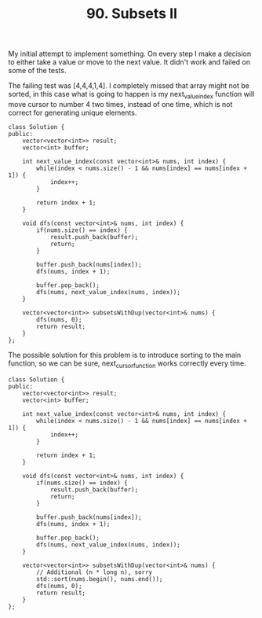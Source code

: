 #+TITLE: 90. Subsets II

My initial attempt to implement something. On every step I make a decision to either take a value or move to the next value. It didn't work and failed on some of the tests.

The failing test was [4,4,4,1,4]. I completely missed that array might not be sorted, in this case what is going to happen is my next_value_index function will move cursor to number 4 two times, instead of one time, which is not correct for generating unique elements.

#+begin_src c++
class Solution {
public:
    vector<vector<int>> result;
    vector<int> buffer;

    int next_value_index(const vector<int>& nums, int index) {
        while(index < nums.size() - 1 && nums[index] == nums[index + 1]) {
            index++;
        }

        return index + 1;
    }

    void dfs(const vector<int>& nums, int index) {
        if(nums.size() == index) {
            result.push_back(buffer);
            return;
        }

        buffer.push_back(nums[index]);
        dfs(nums, index + 1);

        buffer.pop_back();
        dfs(nums, next_value_index(nums, index));
    }

    vector<vector<int>> subsetsWithDup(vector<int>& nums) {
        dfs(nums, 0);
        return result;
    }
};
#+end_src

The possible solution for this problem is to introduce sorting to the main function, so we can be sure, next_cursor_function works correctly every time.

#+begin_src c++
class Solution {
public:
    vector<vector<int>> result;
    vector<int> buffer;

    int next_value_index(const vector<int>& nums, int index) {
        while(index < nums.size() - 1 && nums[index] == nums[index + 1]) {
            index++;
        }

        return index + 1;
    }

    void dfs(const vector<int>& nums, int index) {
        if(nums.size() == index) {
            result.push_back(buffer);
            return;
        }

        buffer.push_back(nums[index]);
        dfs(nums, index + 1);

        buffer.pop_back();
        dfs(nums, next_value_index(nums, index));
    }

    vector<vector<int>> subsetsWithDup(vector<int>& nums) {
        // Additional (n * long n), sorry
        std::sort(nums.begin(), nums.end());
        dfs(nums, 0);
        return result;
    }
};
#+end_src
